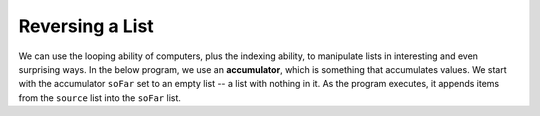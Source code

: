 ..  Copyright (C)  Mark Guzdial, Barbara Ericson, Briana Morrison
    Permission is granted to copy, distribute and/or modify this document
    under the terms of the GNU Free Documentation License, Version 1.3 or
    any later version published by the Free Software Foundation; with
    Invariant Sections being Forward, Prefaces, and Contributor List,
    no Front-Cover Texts, and no Back-Cover Texts.  A copy of the license
    is included in the section entitled "GNU Free Documentation License".

.. setup for automatic question numbering.

.. |bigteachernote| image:: Figures/apple.jpg
    :width: 50px
    :align: top
    :alt: teacher note
    
.. 	qnum::
	:start: 1
	:prefix: csp-16-6-
		   
Reversing a List
=================

.. index:: accumulator

We can use the looping ability of computers, plus the indexing ability, to manipulate lists in interesting and even surprising ways. In the below program, we use an **accumulator**, which is something that accumulates values.  We start with the accumulator ``soFar`` set to an empty list -- a list with nothing in it.  As the program executes, it appends items from the ``source`` list into the ``soFar`` list.  

.. activecode:: Reverse_List
  :tour_1: "Line by Line Tour"; 1: lst6-line1; 2: lst6-line2; 3: lst6-line3; 4: lst6-line4; 5: lst6-line5; 
  
  source = ["This","is","a","list"]
  soFar = []
  for index in range(0,len(source)):
      soFar = [source[index]] + soFar
      print soFar

.. mchoicemf:: 16_6_1_reversinglist
		  :answer_a: Because we started at 0 and went to len(source).
		  :answer_b: Because we put the new element ahead of the others in soFar.
		  :answer_c: Because of the square brackets around source[index].
		  :correct: b
		  :feedback_a: That is the normal way of accessing each element, one at a time.
		  :feedback_b: If we had done soFar = soFar + [source[index]], soFar would have just duplicated the list, in order.
		  :feedback_c: We need those in order to add elements into the list.  You can only add a list to a list.

		   Why did the code above end up reversing the list?
		   



